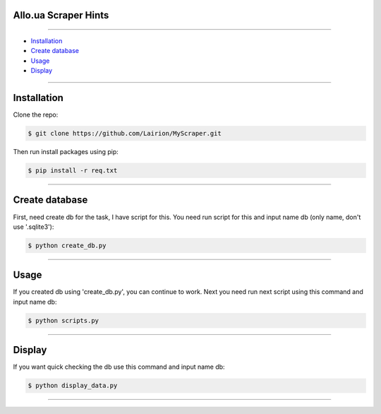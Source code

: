 ==============
Allo.ua Scraper Hints
==============
---------------

* `Installation`_
* `Create database`_
* `Usage`_
* `Display`_


---------------

============
Installation
============

Clone the repo:

.. code-block:: bash

    $ git clone https://github.com/Lairion/MyScraper.git

Then run install packages using pip:

.. code-block:: bash

    $ pip install -r req.txt

-----------------



=====
Create database
=====

First, need create db for the task, I have script for this. 
You need run script for this and input name db (only name, don't use '.sqlite3'):

.. code-block:: bash

   $ python create_db.py

-----------------



=====
Usage
=====

If you created db using 'create_db.py', you can continue to work.
Next you need run next script using this command and input name db:

.. code-block:: bash

   $ python scripts.py

-----------------




=====
Display
=====

If you want quick checking the db use this command and input name db:

.. code-block:: bash

   $ python display_data.py

-----------------